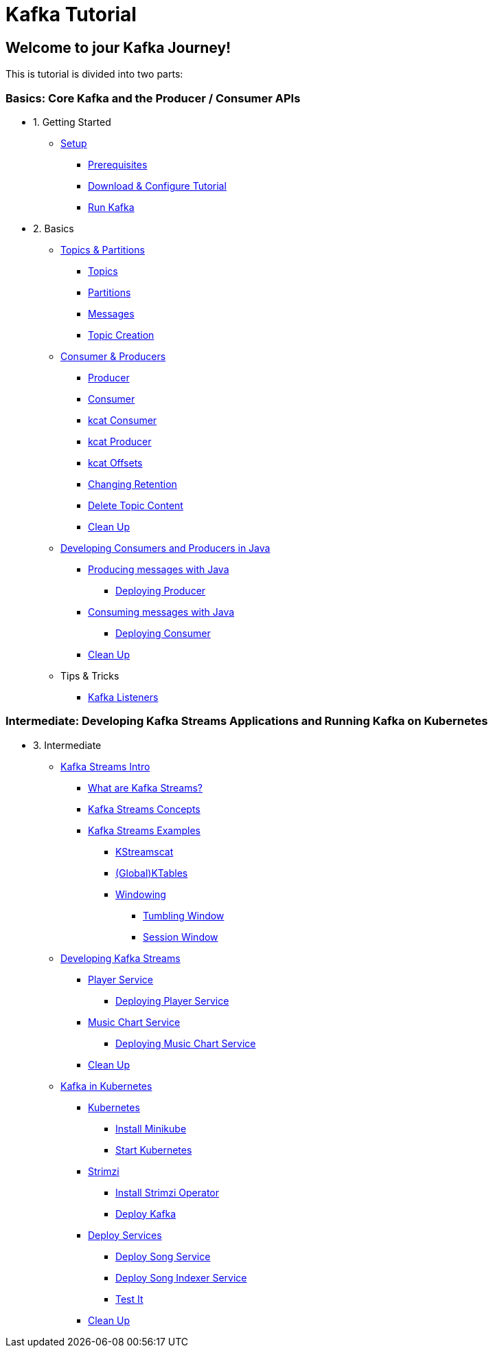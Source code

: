 = Kafka Tutorial
:page-layout: home
:!sectids:

[.text-center.strong]
== Welcome to jour Kafka Journey!

This is tutorial is divided into two parts: 

=== Basics: Core Kafka and the Producer / Consumer APIs

- 1. Getting Started
* xref:01-setup.adoc[Setup]
** xref:01-setup.adoc#prerequisite[Prerequisites]
** xref:01-setup.adoc#downloadconfiguresources[Download & Configure Tutorial]
** xref:01-setup.adoc#kafka[Run Kafka]

- 2. Basics
* xref:02-topics-partitions.adoc[Topics & Partitions]
** xref:02-topics-partitions.adoc#topics[Topics]
** xref:02-topics-partitions.adoc#partitions[Partitions]
** xref:02-topics-partitions.adoc#messages[Messages]
** xref:02-topics-partitions.adoc#topic-creation[Topic Creation]

* xref:03-consumers-producers.adoc[Consumer & Producers]
** xref:03-consumers-producers.adoc#producer[Producer]
** xref:03-consumers-producers.adoc#consumer[Consumer]
** xref:03-consumers-producers.adoc#consume-kcat[kcat Consumer]
** xref:03-consumers-producers.adoc#produce-kcat[kcat Producer]
** xref:03-consumers-producers.adoc#playingwithoffsets[kcat Offsets]
** xref:03-consumers-producers.adoc#changingretention[Changing Retention]
** xref:03-consumers-producers.adoc#deletetopiccontent[Delete Topic Content]
** xref:03-consumers-producers.adoc#cleanup[Clean Up]

* xref:04-java-consumer-producer.adoc[Developing Consumers and Producers in Java]
** xref:04-java-consumer-producer.adoc#producer-java[Producing messages with Java]
*** xref:04-java-consumer-producer.adoc#deploying-producer[Deploying Producer]
** xref:04-java-consumer-producer.adoc#consumer-java[Consuming messages with Java]
*** xref:04-java-consumer-producer.adoc#deploying-consumer[Deploying Consumer]
** xref:04-java-consumer-producer.adoc#java-cleanup[Clean Up]

* Tips & Tricks
** xref:08-kafka-listeners.adoc[Kafka Listeners]

=== Intermediate: Developing Kafka Streams Applications and Running Kafka on Kubernetes

- 3. Intermediate
* xref:05-kstreams.adoc[Kafka Streams Intro]
** xref:05-kstreams.adoc#whatkstreams[What are Kafka Streams?]
** xref:05-kstreams.adoc#kstreamsconcepts[Kafka Streams Concepts]
** xref:05-kstreams.adoc#kstreamsexamples[Kafka Streams Examples]
*** xref:05-kstreams.adoc#kstreamscat[KStreamscat]
*** xref:05-kstreams.adoc#kstreamscat-tables[(Global)KTables]
*** xref:05-kstreams.adoc#kstreamscat-windowing[Windowing]
**** xref:05-kstreams.adoc#kstreamscat-timewindow[Tumbling Window]
**** xref:05-kstreams.adoc#kstreamscat-sessiontimewindow[Session Window]

* xref:06-java-kstreams.adoc[Developing Kafka Streams]
** xref:06-java-kstreams.adoc#player-songs-java[Player Service]
*** xref:06-java-kstreams.adoc#deploying-player-app[Deploying Player Service]
** xref:06-java-kstreams.adoc#music-chart-java[Music Chart Service]
*** xref:06-java-kstreams.adoc#deploying-music-chart[Deploying Music Chart Service]
** xref:06-java-kstreams.adoc#kstreams-cleanup[Clean Up]

* xref:07-kubernetes.adoc[Kafka in Kubernetes]
** xref:07-kubernetes.adoc#kubernetes[Kubernetes]
*** xref:07-kubernetes.adoc#install-minikube[Install Minikube]
*** xref:07-kubernetes.adoc#start-kubernetes[Start Kubernetes]
** xref:07-kubernetes.adoc#strimzi[Strimzi]
*** xref:07-kubernetes.adoc#installing-crds[Install Strimzi Operator]
*** xref:07-kubernetes.adoc#deploy-kafka[Deploy Kafka]
** xref:07-kubernetes.adoc#deploy-service-strimzi[Deploy Services]
*** xref:07-kubernetes.adoc#kubernetes-song-app[Deploy Song Service]
*** xref:07-kubernetes.adoc#kubernetes-song-indexer-app[Deploy Song Indexer Service]
*** xref:07-kubernetes.adoc#kubernetes-testing[Test It]
** xref:07-kubernetes.adoc#kubernetes-cleanup[Clean Up]
